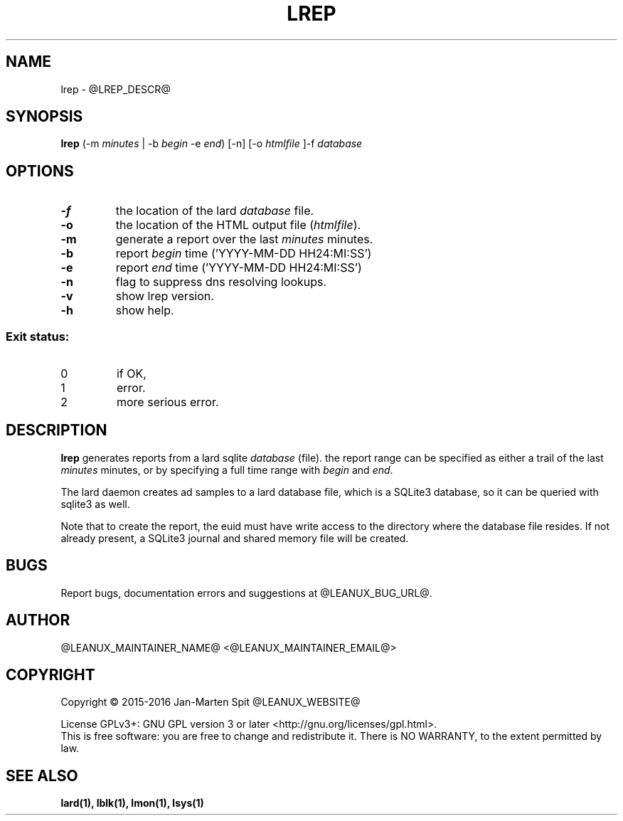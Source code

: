 .TH LREP 1
.SH NAME
lrep \- @LREP_DESCR@
.SH SYNOPSIS
.B lrep
(-m \fIminutes\fR | -b \fIbegin\fR -e \fIend\fR) [-n] [-o \fIhtmlfile\fR ]-f \fIdatabase\fR
.SH OPTIONS
.TP
.BR \-f
the location of the lard \fIdatabase\fR file.
.TP
.BR \-o
the location of the HTML output file (\fIhtmlfile\fR).
.TP
.BR \-m
generate a report over the last \fIminutes\fR minutes.
.TP
.BR \-b
report \fIbegin\fR time ('YYYY-MM-DD HH24:MI:SS')
.TP
.BR \-e
report \fIend\fR time ('YYYY-MM-DD HH24:MI:SS')
.TP
.BR \-n
flag to suppress dns resolving lookups.
.TP
.BR \-v
show lrep version.
.TP
.BR \-h
show help.

.SS "Exit status:"
.TP
0
if OK,
.TP
1
error.
.TP
2
more serious error.
.SH DESCRIPTION
.B lrep
generates reports from a lard sqlite \fIdatabase\fR (file). the report
range can be specified as either a trail of the last \fIminutes\fR minutes,
or by specifying a full time range with \fIbegin\fR and \fIend\fR.
.PP
The lard daemon creates ad samples to a lard database file, which is a SQLite3
database, so it can be queried with sqlite3 as well.
.PP
Note that to create the report, the euid must have write access to the 
directory where the database file resides. If not already present, a
SQLite3 journal and shared memory file will be created.
.SH BUGS
Report bugs, documentation errors and suggestions at @LEANUX_BUG_URL@.
.SH AUTHOR
@LEANUX_MAINTAINER_NAME@ <@LEANUX_MAINTAINER_EMAIL@>
.SH COPYRIGHT
Copyright \(co 2015-2016 Jan-Marten Spit @LEANUX_WEBSITE@
.PP
License GPLv3+: GNU GPL version 3 or later <http://gnu.org/licenses/gpl.html>.
.br
This is free software: you are free to change and redistribute it.
There is NO WARRANTY, to the extent permitted by law.
.SH "SEE ALSO"
.B lard(1), lblk(1), lmon(1), lsys(1)

